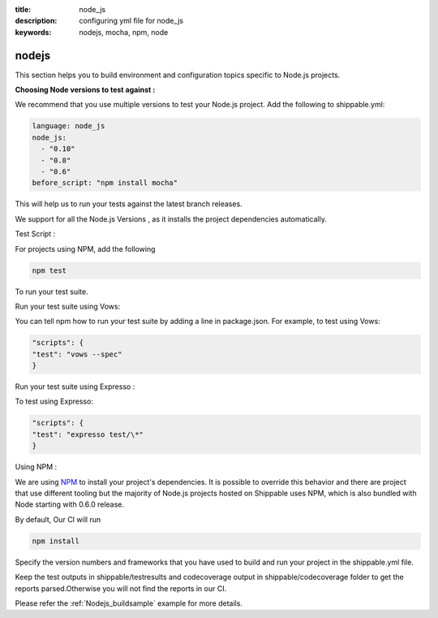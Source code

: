 :title: node_js
:description: configuring yml file for node_js
:keywords: nodejs, mocha, npm, node

.. _nodejs:

nodejs 
===============

This section helps you to build environment and configuration topics specific to Node.js projects. 

**Choosing Node versions to test against :**

We recommend that you use multiple versions to test your Node.js project. Add the following to shippable.yml:

.. code-block:: bash
	 
	language: node_js
	node_js:
  	  - "0.10"
          - "0.8"
          - "0.6"
        before_script: "npm install mocha"


This will help us to run your tests against the latest branch releases.

We support for all the Node.js Versions , as it installs the project dependencies automatically.


Test Script :

For projects using NPM, add the following

.. code-block:: bash
	
	npm test


To run your test suite.

Run your test suite using Vows:

You can tell npm how to run your test suite by adding a line in package.json. For example, to test using Vows:

.. code-block:: bash

	"scripts": {
        "test": "vows --spec"
	}


Run your test suite using Expresso :

To test using Expresso:

.. code-block:: bash

	"scripts": {
	"test": "expresso test/\*"
	}

Using NPM :

We are using `NPM <http://npmjs.org/>`_ to install your project's dependencies.
It is possible to override this behavior and there are project that use different tooling but the majority of Node.js projects hosted on Shippable uses NPM, which is also bundled with Node starting with 0.6.0 release.

By default, Our CI will run

.. code-block:: bash

	npm install



Specify the version numbers and frameworks that you have used to build and run your project in the shippable.yml file.

Keep the test outputs in shippable/testresults and codecoverage output in shippable/codecoverage folder to get the reports parsed.Otherwise you will not find the reports in our CI.

Please refer the :ref:`Nodejs_buildsample` example for more details.

